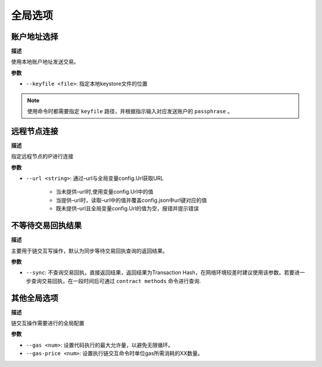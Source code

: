 =============
全局选项
=============

账户地址选择
===============

**描述**

使用本地账户地址发送交易。

**参数**

- ``--keyfile <file>``: 指定本地keystore文件的位置

.. note:: 使用命令时都需要指定 ``keyfile`` 路径，并根据指示输入对应发送账户的 ``passphrase`` 。

远程节点连接
=================

**描述**

指定远程节点的IP进行连接

**参数**

- ``--url <string>``: 通过–url与全局变量config.Url获取URL

      + 当未提供–url时,使用变量config.Url中的值
      + 当提供–url时，读取–url中的值并覆盖config.json中url键对应的值
      + 既未提供–url且全局变量config.Url的值为空，报错并提示错误

不等待交易回执结果
=============================

**描述**

主要用于链交互写操作，默认为同步等待交易回执查询的返回结果。

**参数**

- ``--sync``: 不查询交易回执，直接返回结果，返回结果为Transaction Hash，在网络环境较差时建议使用该参数。若要进一步查询交易回执，在一段时间后可通过 ``contract methods`` 命令进行查询.

其他全局选项
=================

**描述**

链交互操作需要进行的全局配置

**参数**

- ``--gas <num>``: 设置代码执行的最大允许量，以避免无限循环。

- ``--gas-price <num>``: 设置执行链交互命令时单位gas所需消耗的XX数量。